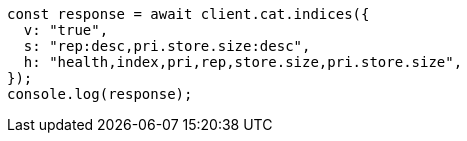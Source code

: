 // This file is autogenerated, DO NOT EDIT
// Use `node scripts/generate-docs-examples.js` to generate the docs examples

[source, js]
----
const response = await client.cat.indices({
  v: "true",
  s: "rep:desc,pri.store.size:desc",
  h: "health,index,pri,rep,store.size,pri.store.size",
});
console.log(response);
----
